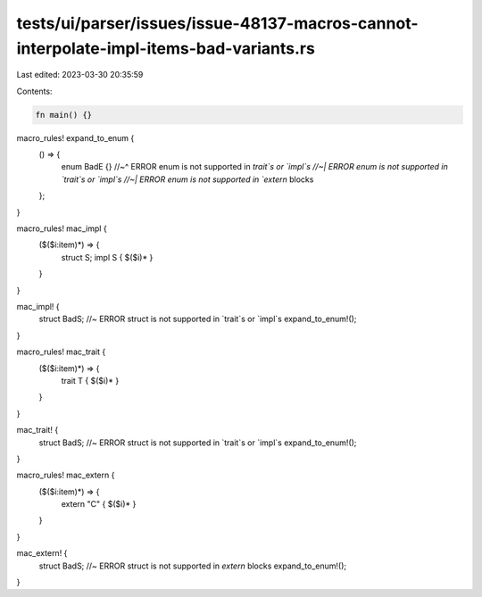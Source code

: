 tests/ui/parser/issues/issue-48137-macros-cannot-interpolate-impl-items-bad-variants.rs
=======================================================================================

Last edited: 2023-03-30 20:35:59

Contents:

.. code-block:: rs

    fn main() {}

macro_rules! expand_to_enum {
    () => {
        enum BadE {}
        //~^ ERROR enum is not supported in `trait`s or `impl`s
        //~| ERROR enum is not supported in `trait`s or `impl`s
        //~| ERROR enum is not supported in `extern` blocks
    };
}

macro_rules! mac_impl {
    ($($i:item)*) => {
        struct S;
        impl S { $($i)* }
    }
}

mac_impl! {
    struct BadS; //~ ERROR struct is not supported in `trait`s or `impl`s
    expand_to_enum!();
}

macro_rules! mac_trait {
    ($($i:item)*) => {
        trait T { $($i)* }
    }
}

mac_trait! {
    struct BadS; //~ ERROR struct is not supported in `trait`s or `impl`s
    expand_to_enum!();
}

macro_rules! mac_extern {
    ($($i:item)*) => {
        extern "C" { $($i)* }
    }
}

mac_extern! {
    struct BadS; //~ ERROR struct is not supported in `extern` blocks
    expand_to_enum!();
}


